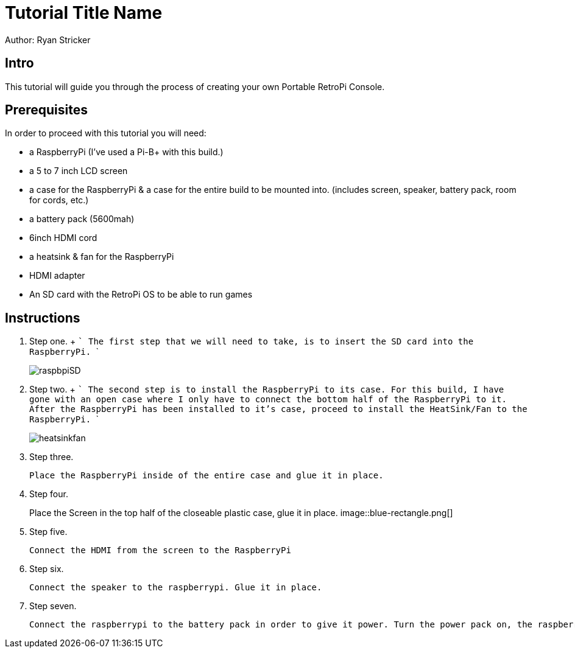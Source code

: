 = Tutorial Title Name

Author: Ryan Stricker

== Intro

This tutorial will guide you through the process of creating your own Portable RetroPi Console.

== Prerequisites

In order to proceed with this tutorial you will need: 

* a RaspberryPi (I've used a Pi-B+ with this build.) 
* a 5 to 7 inch LCD screen
* a case for the RaspberryPi & a case for the entire build to be mounted into. (includes screen, speaker, battery pack, room for cords, etc.)
* a battery pack (5600mah)
* 6inch HDMI cord
* a heatsink & fan for the RaspberryPi
* HDMI adapter
* An SD card with the RetroPi OS to be able to run games

== Instructions

. Step one.
		+
		```
		The first step that we will need to take, is to insert the SD card into the RaspberryPi.
		```
+		
image::raspbpiSD.png[]

. Step two.
		+
		```
		The second step is to install the RaspberryPi to its case. 
		For this build, I have gone with an open case where I only have to connect the bottom half of the RaspberryPi to it.
		After the RaspberryPi has been installed to it's case, proceed to install the HeatSink/Fan to the RaspberryPi.
		```
+		
image::heatsinkfan.png[]


. Step three. 
+
```
Place the RaspberryPi inside of the entire case and glue it in place. 
```

. Step four. 
+
Place the Screen in the top half of the closeable plastic case, glue it in place.
image::blue-rectangle.png[]

. Step five. 
+
```
Connect the HDMI from the screen to the RaspberryPi
```
. Step six. 
+
```
Connect the speaker to the raspberrypi. Glue it in place. 
```
. Step seven. 
+
```
Connect the raspberrypi to the battery pack in order to give it power. Turn the power pack on, the raspberrypi on and play the retro console with an external controller! 
```



